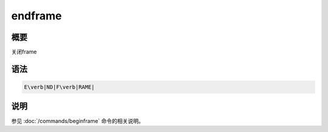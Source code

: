endframe
========

概要
----

关闭frame

语法
----

.. code:: bash

    E\verb|ND|F\verb|RAME|

说明
----

参见 :doc:`/commands/beginframe` 命令的相关说明。
